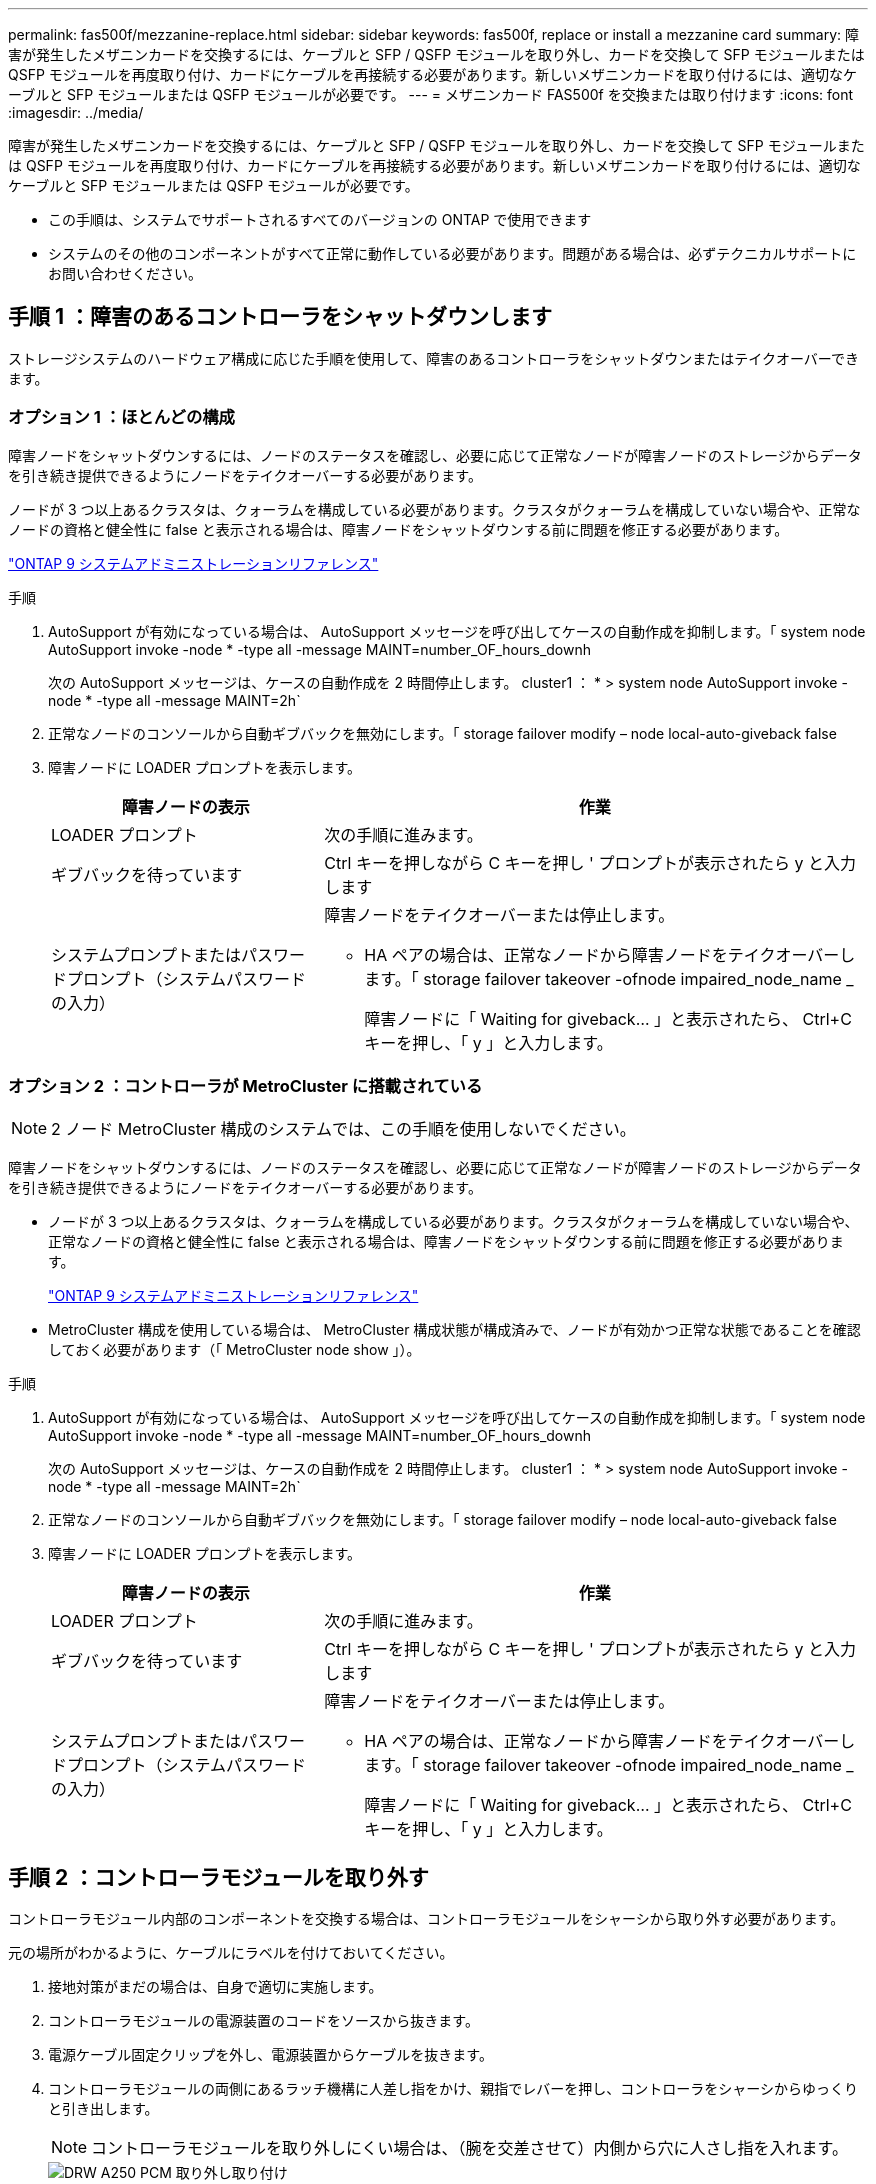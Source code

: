 ---
permalink: fas500f/mezzanine-replace.html 
sidebar: sidebar 
keywords: fas500f, replace or install a mezzanine card 
summary: 障害が発生したメザニンカードを交換するには、ケーブルと SFP / QSFP モジュールを取り外し、カードを交換して SFP モジュールまたは QSFP モジュールを再度取り付け、カードにケーブルを再接続する必要があります。新しいメザニンカードを取り付けるには、適切なケーブルと SFP モジュールまたは QSFP モジュールが必要です。 
---
= メザニンカード FAS500f を交換または取り付けます
:icons: font
:imagesdir: ../media/


[role="lead"]
障害が発生したメザニンカードを交換するには、ケーブルと SFP / QSFP モジュールを取り外し、カードを交換して SFP モジュールまたは QSFP モジュールを再度取り付け、カードにケーブルを再接続する必要があります。新しいメザニンカードを取り付けるには、適切なケーブルと SFP モジュールまたは QSFP モジュールが必要です。

* この手順は、システムでサポートされるすべてのバージョンの ONTAP で使用できます
* システムのその他のコンポーネントがすべて正常に動作している必要があります。問題がある場合は、必ずテクニカルサポートにお問い合わせください。




== 手順 1 ：障害のあるコントローラをシャットダウンします

[role="lead"]
ストレージシステムのハードウェア構成に応じた手順を使用して、障害のあるコントローラをシャットダウンまたはテイクオーバーできます。



=== オプション 1 ：ほとんどの構成

[role="lead"]
障害ノードをシャットダウンするには、ノードのステータスを確認し、必要に応じて正常なノードが障害ノードのストレージからデータを引き続き提供できるようにノードをテイクオーバーする必要があります。

ノードが 3 つ以上あるクラスタは、クォーラムを構成している必要があります。クラスタがクォーラムを構成していない場合や、正常なノードの資格と健全性に false と表示される場合は、障害ノードをシャットダウンする前に問題を修正する必要があります。

http://docs.netapp.com/ontap-9/topic/com.netapp.doc.dot-cm-sag/home.html["ONTAP 9 システムアドミニストレーションリファレンス"]

.手順
. AutoSupport が有効になっている場合は、 AutoSupport メッセージを呼び出してケースの自動作成を抑制します。「 system node AutoSupport invoke -node * -type all -message MAINT=number_OF_hours_downh
+
次の AutoSupport メッセージは、ケースの自動作成を 2 時間停止します。 cluster1 ： * > system node AutoSupport invoke -node * -type all -message MAINT=2h`

. 正常なノードのコンソールから自動ギブバックを無効にします。「 storage failover modify – node local-auto-giveback false
. 障害ノードに LOADER プロンプトを表示します。
+
[cols="1,2"]
|===
| 障害ノードの表示 | 作業 


 a| 
LOADER プロンプト
 a| 
次の手順に進みます。



 a| 
ギブバックを待っています
 a| 
Ctrl キーを押しながら C キーを押し ' プロンプトが表示されたら y と入力します



 a| 
システムプロンプトまたはパスワードプロンプト（システムパスワードの入力）
 a| 
障害ノードをテイクオーバーまたは停止します。

** HA ペアの場合は、正常なノードから障害ノードをテイクオーバーします。「 storage failover takeover -ofnode impaired_node_name _
+
障害ノードに「 Waiting for giveback... 」と表示されたら、 Ctrl+C キーを押し、「 y 」と入力します。



|===




=== オプション 2 ：コントローラが MetroCluster に搭載されている


NOTE: 2 ノード MetroCluster 構成のシステムでは、この手順を使用しないでください。

障害ノードをシャットダウンするには、ノードのステータスを確認し、必要に応じて正常なノードが障害ノードのストレージからデータを引き続き提供できるようにノードをテイクオーバーする必要があります。

* ノードが 3 つ以上あるクラスタは、クォーラムを構成している必要があります。クラスタがクォーラムを構成していない場合や、正常なノードの資格と健全性に false と表示される場合は、障害ノードをシャットダウンする前に問題を修正する必要があります。
+
http://docs.netapp.com/ontap-9/topic/com.netapp.doc.dot-cm-sag/home.html["ONTAP 9 システムアドミニストレーションリファレンス"]

* MetroCluster 構成を使用している場合は、 MetroCluster 構成状態が構成済みで、ノードが有効かつ正常な状態であることを確認しておく必要があります（「 MetroCluster node show 」）。


.手順
. AutoSupport が有効になっている場合は、 AutoSupport メッセージを呼び出してケースの自動作成を抑制します。「 system node AutoSupport invoke -node * -type all -message MAINT=number_OF_hours_downh
+
次の AutoSupport メッセージは、ケースの自動作成を 2 時間停止します。 cluster1 ： * > system node AutoSupport invoke -node * -type all -message MAINT=2h`

. 正常なノードのコンソールから自動ギブバックを無効にします。「 storage failover modify – node local-auto-giveback false
. 障害ノードに LOADER プロンプトを表示します。
+
[cols="1,2"]
|===
| 障害ノードの表示 | 作業 


 a| 
LOADER プロンプト
 a| 
次の手順に進みます。



 a| 
ギブバックを待っています
 a| 
Ctrl キーを押しながら C キーを押し ' プロンプトが表示されたら y と入力します



 a| 
システムプロンプトまたはパスワードプロンプト（システムパスワードの入力）
 a| 
障害ノードをテイクオーバーまたは停止します。

** HA ペアの場合は、正常なノードから障害ノードをテイクオーバーします。「 storage failover takeover -ofnode impaired_node_name _
+
障害ノードに「 Waiting for giveback... 」と表示されたら、 Ctrl+C キーを押し、「 y 」と入力します。



|===




== 手順 2 ：コントローラモジュールを取り外す

[role="lead"]
コントローラモジュール内部のコンポーネントを交換する場合は、コントローラモジュールをシャーシから取り外す必要があります。

元の場所がわかるように、ケーブルにラベルを付けておいてください。

. 接地対策がまだの場合は、自身で適切に実施します。
. コントローラモジュールの電源装置のコードをソースから抜きます。
. 電源ケーブル固定クリップを外し、電源装置からケーブルを抜きます。
. コントローラモジュールの両側にあるラッチ機構に人差し指をかけ、親指でレバーを押し、コントローラをシャーシからゆっくりと引き出します。
+

NOTE: コントローラモジュールを取り外しにくい場合は、（腕を交差させて）内側から穴に人さし指を入れます。

+
image::../media/drw_a250_pcm_remove_install.png[DRW A250 PCM 取り外し取り付け]

+
|===


 a| 
image:../media/legend_icon_01.png[""]
| レバー 


 a| 
image:../media/legend_icon_02.png[""]
 a| 
ラッチ機構

|===
. コントローラモジュールの両側を両手で持ってシャーシからゆっくりと引き出し、平らで安定した場所に置きます。
. コントローラモジュールの前面にある取り付けネジを反時計回りに回して、コントローラモジュールのカバーを開きます。
+
image::../media/drw_a250_open_controller_module_cover.png[DRW A250 オープンコントローラモジュールカバー]

+
|===


 a| 
image:../media/legend_icon_01.png[""]
| 取り付けネジ 


 a| 
image:../media/legend_icon_02.png[""]
 a| 
コントローラモジュールカバー

|===




== 手順 3 ：メザニンカードを交換または取り付けます

[role="lead"]
メザニンカードを交換するには、障害のあるカードを取り外して交換用カードを取り付ける必要があります。メザニンカードを取り付けるには、フェースプレートを取り外して新しいカードを取り付ける必要があります。

次のビデオまたは表に示す手順を使用して、メザニンカードを交換できます。

https://netapp.hosted.panopto.com/Panopto/Pages/embed.aspx?id=d8e7d4d9-8d28-4be1-809b-ac5b01643676["メザニンカードの交換"]

. メザニンカードを交換するには：
. コントローラモジュールの障害が発生したメザニンカードの場所を確認して交換します。
+
image::../media/drw_a250_replace_mezz_card.png[DRW A250 はメザニンカードを交換します]

+
|===


 a| 
image:../media/legend_icon_01.png[""]
| コントローラモジュール前面のネジを外します。 


 a| 
image:../media/legend_icon_02.png[""]
 a| 
コントローラモジュールのネジを緩めます。



 a| 
image:../media/legend_icon_03.png[""]
 a| 
メザニンカードを取り外します。

|===
+
.. 障害のあるメザニンカードに接続されているケーブルをすべて取り外します。
+
元の場所がわかるように、ケーブルにラベルを付けておいてください。

.. 障害のあるメザニンカードにある可能性のある SFP モジュールまたは QSFP モジュールを取り外して、脇に置きます。
.. No.1 磁気ネジドライバを使用してコントローラモジュール前面からネジを外し、マグネットの上に安全に置きます。
.. #1 磁気ネジドライバを使用して、障害のあるメザニンカードのネジを緩めます。
.. 障害のあるメザニンカードをソケットから直接そっと持ち上げて、脇に置きます
.. 交換用メザニンカードを静電気防止用の梱包バッグから取り出し、コントローラモジュールの内面に合わせます。
.. 交換用のメザニンカードを所定の位置に慎重に合わせます。
.. 磁気ネジドライバの No.1 インサートを使用して、コントローラモジュール前面とメザニンカードのネジを締めます。
+

NOTE: メザニンカードのネジを締めるときは力を加えないでください。ひびが入ることがあります。

.. 障害のあるメザニンカードから取り外した SFP モジュールまたは QSFP モジュールを、交換用のメザニンカードに挿入します。


. メザニンカードを取り付けるには、次の手順に従います。
. システムにメザニンカードがない場合は、新しいメザニンカードを取り付けます。
+
.. No.1 磁気ネジドライバを使用してコントローラモジュール前面からネジを外し、メザニンカードスロットを覆っている前面プレートを取り外して、マグネットの上に安全に脇に置きます。
.. メザニンカードを静電気防止用の梱包バッグから取り出し、コントローラモジュールの内側に合わせます。
.. メザニンカードを所定の位置にゆっくりと合わせます。
.. 磁気ネジドライバの No.1 インサートを使用して、コントローラモジュール前面とメザニンカードのネジを締めます。
+

NOTE: メザニンカードのネジを締めるときは力を加えないでください。ひびが入ることがあります。







== 手順 4 ：コントローラモジュールを再度取り付けます

[role="lead"]
コントローラモジュール内のコンポーネントを交換したら、コントローラモジュールをシステムシャーシに再度取り付けてブートする必要があります。

. コントローラモジュールのカバーを閉じ、取り付けネジを締めます。
+
image::../media/drw_a250_close_controller_module_cover.png[DRW A250 クローズコントローラモジュールカバー]

+
|===


 a| 
image:../media/legend_icon_01.png[""]
| コントローラモジュールカバー 


 a| 
image:../media/legend_icon_02.png[""]
 a| 
取り付けネジ

|===
. コントローラモジュールをシャーシに挿入します。
+
.. ラッチのアームがすべて引き出された位置で固定されていることを確認します。
.. コントローラモジュールを両手で位置に合わせ、ラッチのアームにゆっくりとスライドさせて停止させます。
.. ラッチの内側から穴に人さし指を入れます。
.. ラッチ上部のオレンジ色のタブで親指を押し下げ、コントローラモジュールをゆっくりと停止位置に押し込みます。
.. ラッチの上部から親指を離し、ラッチが完全に固定されるまで押し続けます。
+
コントローラモジュールは、シャーシに完全に装着されるとすぐにブートを開始します。ブートプロセスを中断できるように準備しておきます。



+
コントローラモジュールを完全に挿入し、シャーシの端と同一平面になるようにします。

. 必要に応じてシステムにケーブルを再接続します。
. ストレージをギブバックしてノードを通常動作に戻します。「 storage failover giveback -ofnode impaired_node_name _
. 自動ギブバックを無効にした場合は、再度有効にします。「 storage failover modify -node local-auto-giveback true 」




== 手順 5 ：障害が発生したパーツをネットアップに返却する

[role="lead"]
部品を交換したあと、障害のある部品をネットアップに返却することができます。詳細については、キットに付属する RMA 指示書を参照してください。テクニカルサポートにお問い合わせください https://mysupport.netapp.com/site/global/dashboard["ネットアップサポート"]RMA 番号を確認する場合や、交換用手順にサポートが必要な場合は、日本国内サポート用電話番号：国内フリーダイヤル 0066-33-123-265 または 0066-33-821-274 （国際フリーフォン 800-800-80-800 も使用可能）までご連絡ください。

